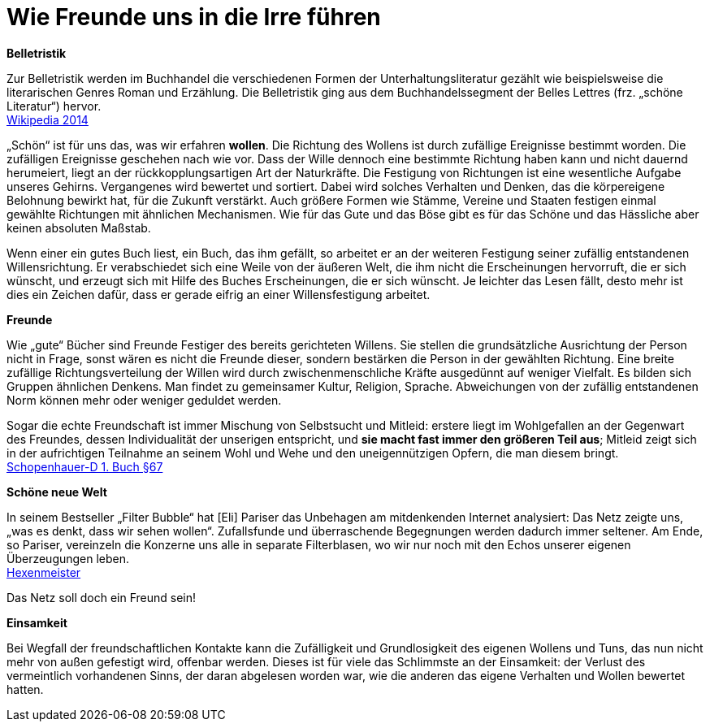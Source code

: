 = Wie Freunde uns in die Irre führen

*Belletristik*

Zur Belletristik werden im Buchhandel die verschiedenen Formen der
Unterhaltungsliteratur gezählt wie beispielsweise die literarischen
Genres Roman und Erzählung. Die Belletristik ging aus dem
Buchhandelssegment der Belles Lettres (frz. „schöne Literatur“)
hervor. +
https://de.wikipedia.org/wiki/Belletristik[Wikipedia 2014]

„Schön“ ist für uns das, was wir erfahren *wollen*. Die Richtung des
Wollens ist durch zufällige Ereignisse bestimmt worden. Die zufälligen
Ereignisse geschehen nach wie vor. Dass der Wille dennoch eine bestimmte
Richtung haben kann und nicht dauernd herumeiert, liegt an der
rückkopplungsartigen Art der Naturkräfte. Die Festigung von Richtungen
ist eine wesentliche Aufgabe unseres Gehirns. Vergangenes wird bewertet
und sortiert. Dabei wird solches Verhalten und Denken, das die
körpereigene Belohnung bewirkt hat, für die Zukunft verstärkt. Auch
größere Formen wie Stämme, Vereine und Staaten festigen einmal gewählte
Richtungen mit ähnlichen Mechanismen. Wie für das Gute und das Böse gibt
es für das Schöne und das Hässliche aber keinen absoluten Maßstab.

Wenn einer ein gutes Buch liest, ein Buch, das ihm gefällt, so arbeitet
er an der weiteren Festigung seiner zufällig entstandenen
Willensrichtung. Er verabschiedet sich eine Weile von der äußeren Welt,
die ihm nicht die Erscheinungen hervorruft, die er sich wünscht, und
erzeugt sich mit Hilfe des Buches Erscheinungen, die er sich wünscht. Je
leichter das Lesen fällt, desto mehr ist dies ein Zeichen dafür, dass er
gerade eifrig an einer Willensfestigung arbeitet.

*Freunde*

Wie „gute“ Bücher sind Freunde Festiger des bereits gerichteten Willens.
Sie stellen die grundsätzliche Ausrichtung der Person nicht in Frage,
sonst wären es nicht die Freunde dieser, sondern bestärken die Person in
der gewählten Richtung. Eine breite zufällige Richtungsverteilung der
Willen wird durch zwischenmenschliche Kräfte ausgedünnt auf weniger
Vielfalt. Es bilden sich Gruppen ähnlichen Denkens. Man findet zu
gemeinsamer Kultur, Religion, Sprache. Abweichungen von der zufällig
entstandenen Norm können mehr oder weniger geduldet werden.

Sogar die echte Freundschaft ist immer Mischung von Selbstsucht und
Mitleid: erstere liegt im Wohlgefallen an der Gegenwart des Freundes,
dessen Individualität der unserigen entspricht, und *sie macht fast
immer den größeren Teil aus*; Mitleid zeigt sich in der aufrichtigen
Teilnahme an seinem Wohl und Wehe und den uneigennützigen Opfern, die
man diesem bringt. +
xref:Quellen#Schopenhauer-D[Schopenhauer-D 1. Buch §67]

*Schöne neue Welt*

In seinem Bestseller „Filter Bubble“ hat [Eli] Pariser das Unbehagen am
mitdenkenden Internet analysiert: Das Netz zeigte uns, „was es denkt,
dass wir sehen wollen“. Zufallsfunde und überraschende Begegnungen
werden dadurch immer seltener. Am Ende, so Pariser, vereinzeln die
Konzerne uns alle in separate Filterblasen, wo wir nur noch mit den
Echos unserer eigenen Überzeugungen leben. +
xref:Quellen#Hexenmeister[Hexenmeister]

Das Netz soll doch ein Freund sein!

*Einsamkeit*

Bei Wegfall der freundschaftlichen Kontakte kann die Zufälligkeit und
Grundlosigkeit des eigenen Wollens und Tuns, das nun nicht mehr von
außen gefestigt wird, offenbar werden. Dieses ist für viele das
Schlimmste an der Einsamkeit: der Verlust des vermeintlich vorhandenen
Sinns, der daran abgelesen worden war, wie die anderen das eigene
Verhalten und Wollen bewertet hatten.
